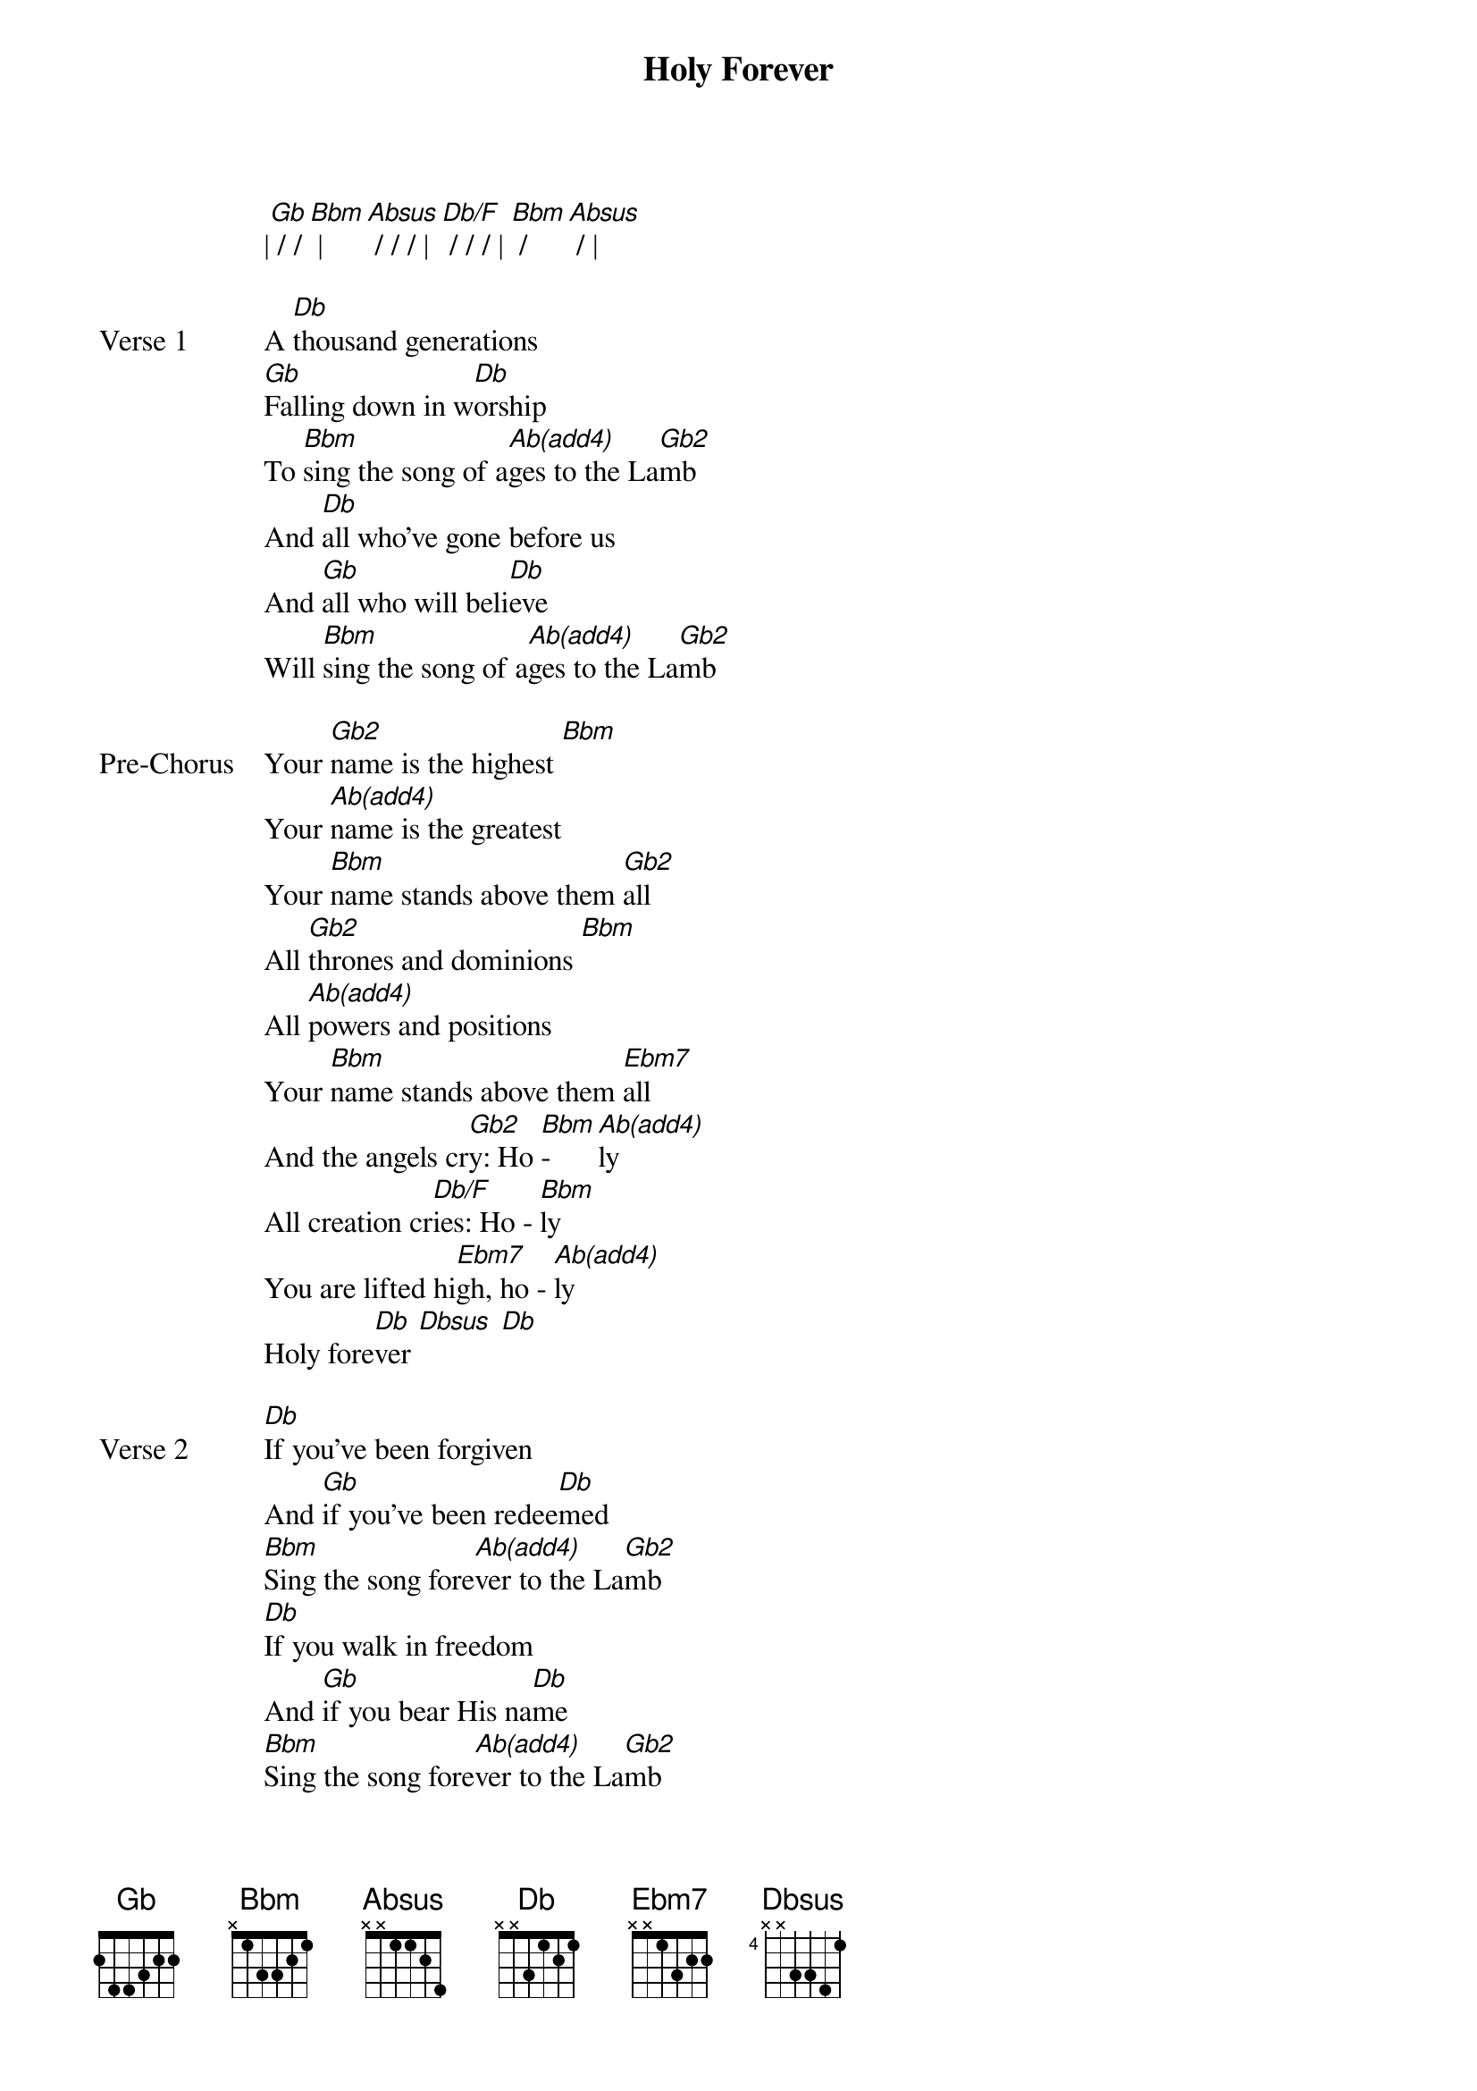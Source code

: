 {title: Holy Forever}
{artist: Chris Tomlin, Miel San Marcos, Bethel Music, Jenn Johnson}
{key: Db}

{start_of_verse}
|[Gb] / / [Bbm] | [Absus] / / / | [Db/F] / / / | [Bbm] / [Absus] / |
{end_of_verse}

{start_of_verse: Verse 1}
A [Db]thousand generations
[Gb]Falling down in w[Db]orship
To [Bbm]sing the song of a[Ab(add4)]ges to the La[Gb2]mb
And [Db]all who've gone before us
And [Gb]all who will beli[Db]eve
Will [Bbm]sing the song of a[Ab(add4)]ges to the La[Gb2]mb
{end_of_verse}

{start_of_bridge: Pre-Chorus}
Your [Gb2]name is the highest [Bbm]
Your [Ab(add4)]name is the greatest
Your [Bbm]name stands above them [Gb2]all
All [Gb2]thrones and dominions [Bbm]
All [Ab(add4)]powers and positions
Your [Bbm]name stands above them [Ebm7]all
And the angels cr[Gb2]y: Ho [Bbm]- [Ab(add4)]ly
All creation cr[Db/F]ies: Ho - [Bbm]ly
You are lifted hi[Ebm7]gh, ho - [Ab(add4)]ly
Holy fore[Db]ver [Dbsus] [Db]
{end_of_bridge}

{start_of_verse: Verse 2}
[Db]If you've been forgiven
And [Gb]if you've been redee[Db]med
[Bbm]Sing the song fore[Ab(add4)]ver to the La[Gb2]mb
[Db]If you walk in freedom
And [Gb]if you bear His na[Db]me
[Bbm]Sing the song fore[Ab(add4)]ver to the La[Gb2]mb
We'll [Bbm]sing the song fore[Ab(add4)]ver and ame[Gb2]n
{end_of_verse}

{start_of_chorus}
And the angels cr[Gb2]y: Ho [Bbm]- [Ab(add4)]ly
All creation cr[Db/F]ies: Ho - [Bbm]ly
You are lifted hi[Ebm7]gh, ho - [Ab(add4)]ly
Holy fore[Db]ver [Dbsus] [Db]
Hear your pe[Db/F]ople si[Gb2]ng: Ho [Bbm]- [Ab(add4)]ly
To the King of ki[Db/F]ngs, ho - [Bbm]ly
You will always b[Ebm7]e ho - [Ab(add4)]ly
Holy fore[Db]ver [Dbsus] [Db]
{end_of_chorus}

{start_of_bridge: Pre-Chorus}
Your [Gb2]name is the highest [Bbm]
Your [Ab(add4)]name is the greatest
Your [Bbm]name stands above them [Gb2]all
All [Gb2]thrones and dominions [Bbm]
All [Ab(add4)]powers and positions
Your [Bbm]name stands above them [Gb2]all
REPEAT PRE-CHORUS 1
REPEAT CHORUS
{end_of_bridge}

{start_of_bridge: Tag}
You will always b[Ebm7]e ho - [Ab(add4)]ly
Holy fore[Db]ver [Dbsus] [Db]
{end_of_bridge}
